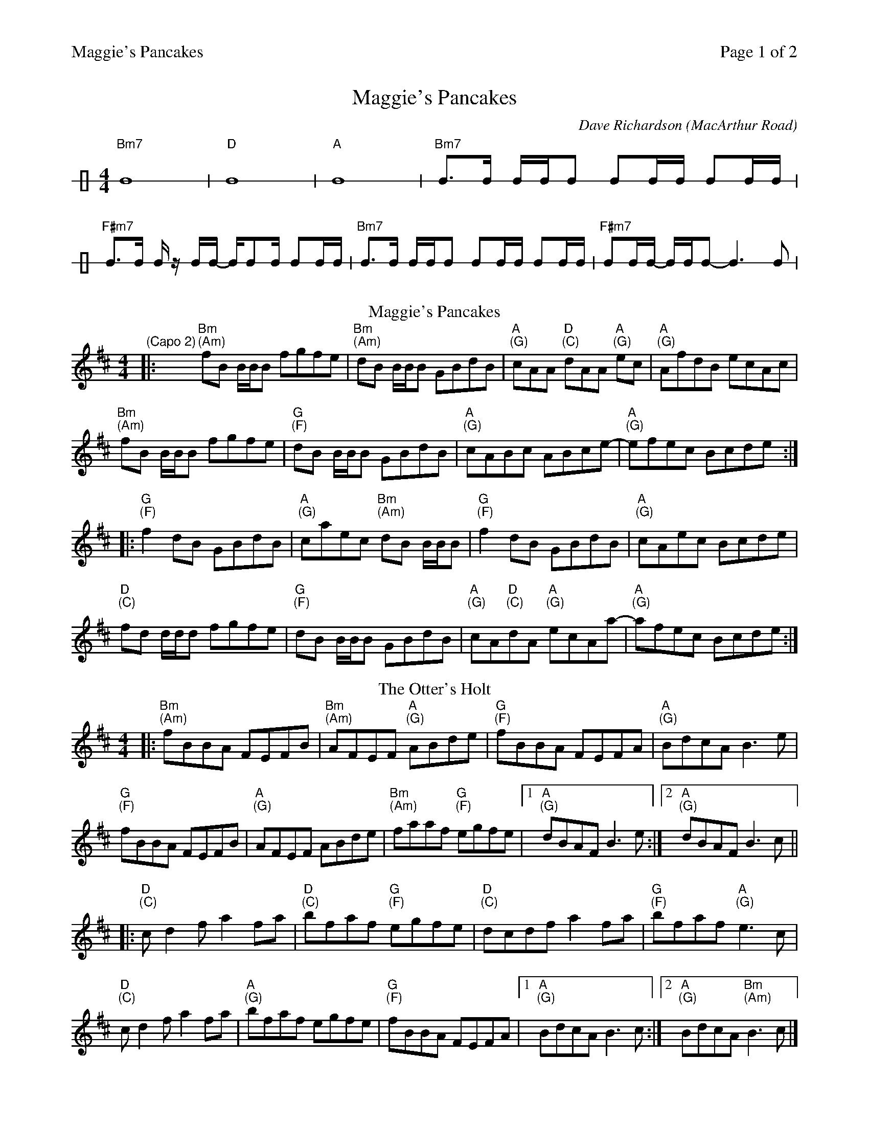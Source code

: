 %%printparts 0
%%printtempo 0
%%header "$T		Page $P of 2"
%%scale 0.75
X: 1
T:Maggie's Pancakes
C:Dave Richardson (MacArthur Road)
R:reel
L:1/8
M:4/4
Q:1/4=200
P:AB2C2D2E2
K:Bmin
%ALTO K:clef=alto middle=c
%BASS K:clef=bass middle=d
P:A
V:1 clef=perc stafflines=1 stem=up
[K:none] "Bm7"B8 | "D"B8 | "A"B8 | "Bm7"B>B B/2B/2B BB/2B/2 BB/2B/2 |
"F#m7"B>B B/2 z/2 B/2B/2- B/2BB/2 BB/2B/2 | "Bm7"B>B B/2B/2B BB/2B/2 BB/2B/2 |"F#m7"BB/2B/2- B/2B/2B- B3 B |
P:B
T:Maggie's Pancakes
V:1 clef=treble stafflines=5 stem=auto
%ALTO K:clef=alto middle=c
%BASS K:clef=bass middle=d
K:Bm
"\n(Capo 2)"|: "Bm \n(Am)"fB B/2B/2B fgfe | "Bm \n(Am)"dB B/2B/2B GBdB | "A \n(G)"cAA "D \n(C)"dAA "A \n(G)"ec | "A \n(G)"AfdB ecAc |
"Bm \n(Am)"fB B/2B/2B fgfe | "G \n(F)"dB B/2B/2B GBdB | "A \n(G)"cABc ABce-|"A \n(G)"efec Bcde:|
|: "G \n(F)"f2 dB GBdB | "A \n(G)"caec "Bm \n(Am)"dB B/2B/2B | "G \n(F)"f2 dB GBdB | "A \n(G)"cAec Bcde |
"D \n(C)"fd d/2d/2d fgfe | "G \n(F)"dB B/2B/2B GBdB | "A \n(G)"cA"D \n(C)"dA "A \n(G)"ecAa-|"A \n(G)"afec Bcde:|
P:C
T:The Otter's Holt
|: "Bm \n(Am)"fBBA FEFB | "Bm \n(Am)"AFEF "A \n(G)"ABde | "G \n(F)"fBBA FEFA | "A \n(G)"BdcA B3e|
"G \n(F)"fBBA FEFB | "A \n(G)"AFEF ABde | "Bm \n(Am)"faaf "G \n(F)"egfe|1"A \n(G)"dBAF B3e:|2"A \n(G)"dBAF B3c||
|: "D \n(C)"cd2f a2fa | "D \n(C)"bfaf "G \n(F)"egfe | "D \n(C)"dcdf a2fa | "G \n(F)"bfaf "A \n(G)"e3c|
"D \n(C)"cd2f a2fa | "A \n(G)"bfaf egfe | "G \n(F)"fBBA FEFA |1 "A \n(G)"BdcA B3c:|2"A \n(G)"BdcA "Bm \n(Am)"B3 c|]
%%newpage
P:D
T:Hull's Reel
K:E
%ALTO K:clef=alto middle=c
%BASS K:clef=bass middle=d
|:"E \n(D)"BEEc B2 Bc|"E \n(D)"BEEB "A \n(G)"cBce|"E \n(D)"BEEc B2GB|"A \n(G)"cBce "B \n(A)"fefg|
"E \n(D)"BEEc B2 Bc|"E \n(D)"BEEB cBce|"F#m \n(Em)"fgfe cagf|1"A \n(G)"eccB ceec:|2"A \n(G)"eccB ceef||
|:"E \n(D)"gB (3BBB g2fe|"F#m \n(Em)"fc (3ccc c2 Bc|"A \n(G)"fc (3ccc c2 Bc|"E \n(D)"eB (3BBB Bcef|
"C#m \n(Bm)"gB (3BBB g2 fe|"F#m \n(Em)"fc (3ccc c2 ce|"A \n(G)"fgfe cagf|1"A \n(G)"eccB ceef:|2"A \n(G)"eccB ceec|]
P:E
T:MacArthur's Road
|: "E \n(D)"BG G/2G/2G Bcef | "E \n(D)"g/2g/2g ge fece | "F#m \n(Em)"f3g fece| "A \n(G)"gefg fece|
"E \n(D)"BG G/2G/2G Bcef | "C#m \n(Bm)"fg-ge fece | "A \n(G)"f2ge fece|1 "B \n(A)"Bcef e3A :|2 "B \n(A)"Bcef "E \n(D)"e3g||
|: "E \n(D)"be e/2e/2e be"A \n(G)"c'e | "E \n(D)"bg g/2g/2g bgfe |"F#m \n(Em)" f2fg fece|"A \n(G)" aege fece|
[1"E \n(D)"be e/2e/2e be"A \n(G)"c'e | "E \n(D)"bg g/2g/2g bgfe |"A \n(G)"f2fg fecB| "B \n(A)"Bcef "E \n(D)"e3g :|
[2"E \n(D)"BG G/2G/2G Bcef | "C#m \n(Bm)"fg-ge fece | "A \n(G)"f2ge fece|"B \n(A)"Bcef "E \n(D)"e4|]
